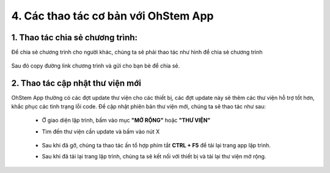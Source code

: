 4. Các thao tác cơ bản với OhStem App
==================
**1. Thao tác chia sẻ chương trình:**
--------

Để chia sẻ chương trình cho người khác, chúng ta sẽ phải thao tác như hình để chia sẻ chương trình

..  figure:: images/ohstemapp2.JPG
    :scale: 100%
    :align: center

Sau đó copy đường link chương trình và gửi cho bạn bè để chia sẻ.

**2. Thao tác cập nhật thư viện mới**
-----------

OhStem App thường có các đợt update thư viện cho các thiết bị, các đợt update này sẽ thêm các thư viện hỗ trợ tốt hơn, khắc phục các tình trạng lỗi code.
Để cập nhật phiên bản thư viện mới, chúng ta sẽ thao tác như sau:
    - Ở giao diện lập trình, bấm vào mục **"MỞ RỘNG"** hoặc **"THƯ VIỆN"** 
    - Tìm đến thư viện cần update và bấm vào nút X 
        ..  figure:: images/ohstemapp1.JPG
            :scale: 100%
            :align: center
    - Sau khi đã gỡ, chúng ta thao tác ấn tổ hợp phím tắt **CTRL + F5** để tải lại trang app lập trình.
    - Sau khi đã tải lại trang lập trình, chúng ta sẽ kết nối với thiết bị và tải lại thư viện mở rộng.       
